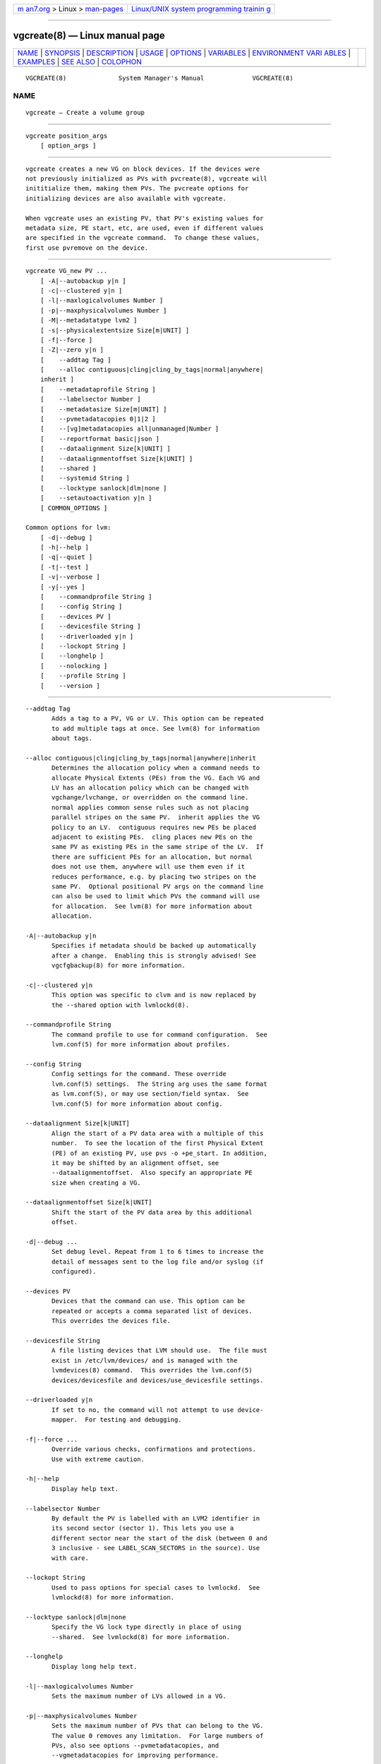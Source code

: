 .. container:: page-top

.. container:: nav-bar

   +----------------------------------+----------------------------------+
   | `m                               | `Linux/UNIX system programming   |
   | an7.org <../../../index.html>`__ | trainin                          |
   | > Linux >                        | g <http://man7.org/training/>`__ |
   | `man-pages <../index.html>`__    |                                  |
   +----------------------------------+----------------------------------+

--------------

vgcreate(8) — Linux manual page
===============================

+-----------------------------------+-----------------------------------+
| `NAME <#NAME>`__ \|               |                                   |
| `SYNOPSIS <#SYNOPSIS>`__ \|       |                                   |
| `DESCRIPTION <#DESCRIPTION>`__ \| |                                   |
| `USAGE <#USAGE>`__ \|             |                                   |
| `OPTIONS <#OPTIONS>`__ \|         |                                   |
| `VARIABLES <#VARIABLES>`__ \|     |                                   |
| `ENVIRONMENT VARI                 |                                   |
| ABLES <#ENVIRONMENT_VARIABLES>`__ |                                   |
| \| `EXAMPLES <#EXAMPLES>`__ \|    |                                   |
| `SEE ALSO <#SEE_ALSO>`__ \|       |                                   |
| `COLOPHON <#COLOPHON>`__          |                                   |
+-----------------------------------+-----------------------------------+
| .. container:: man-search-box     |                                   |
+-----------------------------------+-----------------------------------+

::

   VGCREATE(8)              System Manager's Manual             VGCREATE(8)

NAME
-------------------------------------------------

::

          vgcreate — Create a volume group


---------------------------------------------------------

::

          vgcreate position_args
              [ option_args ]


---------------------------------------------------------------

::

          vgcreate creates a new VG on block devices. If the devices were
          not previously initialized as PVs with pvcreate(8), vgcreate will
          inititialize them, making them PVs. The pvcreate options for
          initializing devices are also available with vgcreate.

          When vgcreate uses an existing PV, that PV's existing values for
          metadata size, PE start, etc, are used, even if different values
          are specified in the vgcreate command.  To change these values,
          first use pvremove on the device.


---------------------------------------------------

::

          vgcreate VG_new PV ...
              [ -A|--autobackup y|n ]
              [ -c|--clustered y|n ]
              [ -l|--maxlogicalvolumes Number ]
              [ -p|--maxphysicalvolumes Number ]
              [ -M|--metadatatype lvm2 ]
              [ -s|--physicalextentsize Size[m|UNIT] ]
              [ -f|--force ]
              [ -Z|--zero y|n ]
              [    --addtag Tag ]
              [    --alloc contiguous|cling|cling_by_tags|normal|anywhere|
              inherit ]
              [    --metadataprofile String ]
              [    --labelsector Number ]
              [    --metadatasize Size[m|UNIT] ]
              [    --pvmetadatacopies 0|1|2 ]
              [    --[vg]metadatacopies all|unmanaged|Number ]
              [    --reportformat basic|json ]
              [    --dataalignment Size[k|UNIT] ]
              [    --dataalignmentoffset Size[k|UNIT] ]
              [    --shared ]
              [    --systemid String ]
              [    --locktype sanlock|dlm|none ]
              [    --setautoactivation y|n ]
              [ COMMON_OPTIONS ]

          Common options for lvm:
              [ -d|--debug ]
              [ -h|--help ]
              [ -q|--quiet ]
              [ -t|--test ]
              [ -v|--verbose ]
              [ -y|--yes ]
              [    --commandprofile String ]
              [    --config String ]
              [    --devices PV ]
              [    --devicesfile String ]
              [    --driverloaded y|n ]
              [    --lockopt String ]
              [    --longhelp ]
              [    --nolocking ]
              [    --profile String ]
              [    --version ]


-------------------------------------------------------

::

          --addtag Tag
                 Adds a tag to a PV, VG or LV. This option can be repeated
                 to add multiple tags at once. See lvm(8) for information
                 about tags.

          --alloc contiguous|cling|cling_by_tags|normal|anywhere|inherit
                 Determines the allocation policy when a command needs to
                 allocate Physical Extents (PEs) from the VG. Each VG and
                 LV has an allocation policy which can be changed with
                 vgchange/lvchange, or overridden on the command line.
                 normal applies common sense rules such as not placing
                 parallel stripes on the same PV.  inherit applies the VG
                 policy to an LV.  contiguous requires new PEs be placed
                 adjacent to existing PEs.  cling places new PEs on the
                 same PV as existing PEs in the same stripe of the LV.  If
                 there are sufficient PEs for an allocation, but normal
                 does not use them, anywhere will use them even if it
                 reduces performance, e.g. by placing two stripes on the
                 same PV.  Optional positional PV args on the command line
                 can also be used to limit which PVs the command will use
                 for allocation.  See lvm(8) for more information about
                 allocation.

          -A|--autobackup y|n
                 Specifies if metadata should be backed up automatically
                 after a change.  Enabling this is strongly advised! See
                 vgcfgbackup(8) for more information.

          -c|--clustered y|n
                 This option was specific to clvm and is now replaced by
                 the --shared option with lvmlockd(8).

          --commandprofile String
                 The command profile to use for command configuration.  See
                 lvm.conf(5) for more information about profiles.

          --config String
                 Config settings for the command. These override
                 lvm.conf(5) settings.  The String arg uses the same format
                 as lvm.conf(5), or may use section/field syntax.  See
                 lvm.conf(5) for more information about config.

          --dataalignment Size[k|UNIT]
                 Align the start of a PV data area with a multiple of this
                 number.  To see the location of the first Physical Extent
                 (PE) of an existing PV, use pvs -o +pe_start. In addition,
                 it may be shifted by an alignment offset, see
                 --dataalignmentoffset.  Also specify an appropriate PE
                 size when creating a VG.

          --dataalignmentoffset Size[k|UNIT]
                 Shift the start of the PV data area by this additional
                 offset.

          -d|--debug ...
                 Set debug level. Repeat from 1 to 6 times to increase the
                 detail of messages sent to the log file and/or syslog (if
                 configured).

          --devices PV
                 Devices that the command can use. This option can be
                 repeated or accepts a comma separated list of devices.
                 This overrides the devices file.

          --devicesfile String
                 A file listing devices that LVM should use.  The file must
                 exist in /etc/lvm/devices/ and is managed with the
                 lvmdevices(8) command.  This overrides the lvm.conf(5)
                 devices/devicesfile and devices/use_devicesfile settings.

          --driverloaded y|n
                 If set to no, the command will not attempt to use device-
                 mapper.  For testing and debugging.

          -f|--force ...
                 Override various checks, confirmations and protections.
                 Use with extreme caution.

          -h|--help
                 Display help text.

          --labelsector Number
                 By default the PV is labelled with an LVM2 identifier in
                 its second sector (sector 1). This lets you use a
                 different sector near the start of the disk (between 0 and
                 3 inclusive - see LABEL_SCAN_SECTORS in the source). Use
                 with care.

          --lockopt String
                 Used to pass options for special cases to lvmlockd.  See
                 lvmlockd(8) for more information.

          --locktype sanlock|dlm|none
                 Specify the VG lock type directly in place of using
                 --shared.  See lvmlockd(8) for more information.

          --longhelp
                 Display long help text.

          -l|--maxlogicalvolumes Number
                 Sets the maximum number of LVs allowed in a VG.

          -p|--maxphysicalvolumes Number
                 Sets the maximum number of PVs that can belong to the VG.
                 The value 0 removes any limitation.  For large numbers of
                 PVs, also see options --pvmetadatacopies, and
                 --vgmetadatacopies for improving performance.

          --metadataprofile String
                 The metadata profile to use for command configuration.
                 See lvm.conf(5) for more information about profiles.

          --metadatasize Size[m|UNIT]
                 The approximate amount of space used for each VG metadata
                 area.  The size may be rounded.

          -M|--metadatatype lvm2
                 Specifies the type of on-disk metadata to use.  lvm2 (or
                 just 2) is the current, standard format.  lvm1 (or just 1)
                 is no longer used.

          --nolocking
                 Disable locking.

          -s|--physicalextentsize Size[m|UNIT]
                 Sets the physical extent size of PVs in the VG.  The value
                 must be either a power of 2 of at least 1 sector (where
                 the sector size is the largest sector size of the PVs
                 currently used in the VG), or at least 128KiB.  Once this
                 value has been set, it is difficult to change without
                 recreating the VG, unless no extents need moving.

          --profile String
                 An alias for --commandprofile or --metadataprofile,
                 depending on the command.

          --pvmetadatacopies 0|1|2
                 The number of metadata areas to set aside on a PV for
                 storing VG metadata.  When 2, one copy of the VG metadata
                 is stored at the front of the PV and a second copy is
                 stored at the end.  When 1, one copy of the VG metadata is
                 stored at the front of the PV.  When 0, no copies of the
                 VG metadata are stored on the given PV.  This may be
                 useful in VGs containing many PVs (this places limitations
                 on the ability to use vgsplit later.)

          -q|--quiet ...
                 Suppress output and log messages. Overrides --debug and
                 --verbose.  Repeat once to also suppress any prompts with
                 answer 'no'.

          --reportformat basic|json
                 Overrides current output format for reports which is
                 defined globally by the report/output_format setting in
                 lvm.conf(5).  basic is the original format with columns
                 and rows.  If there is more than one report per command,
                 each report is prefixed with the report name for
                 identification. json produces report output in JSON
                 format. See lvmreport(7) for more information.

          --setautoactivation y|n
                 Set the autoactivation property on a VG or LV.  Display
                 the property with vgs or lvs "-o autoactivation".  When
                 the autoactivation property is disabled, the VG or LV will
                 not be activated by a command doing autoactivation
                 (vgchange, lvchange, or pvscan using -aay.)  If
                 autoactivation is disabled on a VG, no LVs will be
                 autoactivated in that VG, and the LV autoactivation
                 property has no effect.  If autoactivation is enabled on a
                 VG, autoactivation can be disabled for individual LVs.

          --shared
                 Create a shared VG using lvmlockd if LVM is compiled with
                 lockd support.  lvmlockd will select lock type sanlock or
                 dlm depending on which lock manager is running. This
                 allows multiple hosts to share a VG on shared devices.
                 lvmlockd and a lock manager must be configured and
                 running.  See lvmlockd(8) for more information about
                 shared VGs.

          --systemid String
                 Specifies the system ID that will be given to the new VG,
                 overriding the system ID of the host running the command.
                 A VG is normally created without this option, in which
                 case the new VG is given the system ID of the host
                 creating it. Using this option requires caution because
                 the system ID of the new VG may not match the system ID of
                 the host running the command, leaving the VG inaccessible
                 to the host.  See lvmsystemid(7) for more information.

          -t|--test
                 Run in test mode. Commands will not update metadata.  This
                 is implemented by disabling all metadata writing but
                 nevertheless returning success to the calling function.
                 This may lead to unusual error messages in multi-stage
                 operations if a tool relies on reading back metadata it
                 believes has changed but hasn't.

          -v|--verbose ...
                 Set verbose level. Repeat from 1 to 4 times to increase
                 the detail of messages sent to stdout and stderr.

          --version
                 Display version information.

          --[vg]metadatacopies all|unmanaged|Number
                 Number of copies of the VG metadata that are kept.  VG
                 metadata is kept in VG metadata areas on PVs in the VG,
                 i.e. reserved space at the start and/or end of the PVs.
                 Keeping a copy of the VG metadata on every PV can reduce
                 performance in VGs containing a large number of PVs.  When
                 this number is set to a non-zero value, LVM will
                 automatically choose PVs on which to store metadata, using
                 the metadataignore flags on PVs to achieve the specified
                 number.  The number can also be replaced with special
                 string values: unmanaged causes LVM to not automatically
                 manage the PV metadataignore flags.  all causes LVM to
                 first clear the metadataignore flags on all PVs, and then
                 to become unmanaged.

          -y|--yes
                 Do not prompt for confirmation interactively but always
                 assume the answer yes. Use with extreme caution.  (For
                 automatic no, see -qq.)

          -Z|--zero y|n
                 Controls if the first 4 sectors (2048 bytes) of the device
                 are wiped.  The default is to wipe these sectors unless
                 either or both of --restorefile or --uuid are specified.


-----------------------------------------------------------

::

          VG     Volume Group name.  See lvm(8) for valid names.

          PV     Physical Volume name, a device path under /dev.  For
                 commands managing physical extents, a PV positional arg
                 generally accepts a suffix indicating a range (or multiple
                 ranges) of physical extents (PEs). When the first PE is
                 omitted, it defaults to the start of the device, and when
                 the last PE is omitted it defaults to end.  Start and end
                 range (inclusive): PV[:PE-PE]...  Start and length range
                 (counting from 0): PV[:PE+PE]...

          String See the option description for information about the
                 string content.

          Size[UNIT]
                 Size is an input number that accepts an optional unit.
                 Input units are always treated as base two values,
                 regardless of capitalization, e.g. 'k' and 'K' both refer
                 to 1024.  The default input unit is specified by letter,
                 followed by |UNIT.  UNIT represents other possible input
                 units: b|B is bytes, s|S is sectors of 512 bytes, k|K is
                 KiB, m|M is MiB, g|G is GiB, t|T is TiB, p|P is PiB, e|E
                 is EiB.  (This should not be confused with the output
                 control --units, where capital letters mean multiple of
                 1000.)


-----------------------------------------------------------------------------------

::

          See lvm(8) for information about environment variables used by
          lvm.  For example, LVM_VG_NAME can generally be substituted for a
          required VG parameter.


---------------------------------------------------------

::

          Create a VG with two PVs, using the default physical extent size.
          vgcreate myvg /dev/sdk1 /dev/sdl1


---------------------------------------------------------

::

          lvm(8), lvm.conf(5), lvmconfig(8), lvmdevices(8),

          pvchange(8), pvck(8), pvcreate(8), pvdisplay(8), pvmove(8),
          pvremove(8), pvresize(8), pvs(8), pvscan(8),

          vgcfgbackup(8), vgcfgrestore(8), vgchange(8), vgck(8),
          vgcreate(8), vgconvert(8), vgdisplay(8), vgexport(8),
          vgextend(8), vgimport(8), vgimportclone(8), vgimportdevices(8),
          vgmerge(8), vgmknodes(8), vgreduce(8), vgremove(8), vgrename(8),
          vgs(8), vgscan(8), vgsplit(8),

          lvcreate(8), lvchange(8), lvconvert(8), lvdisplay(8),
          lvextend(8), lvreduce(8), lvremove(8), lvrename(8), lvresize(8),
          lvs(8), lvscan(8),

          lvm-fullreport(8), lvm-lvpoll(8), lvm2-activation-generator(8),
          blkdeactivate(8), lvmdump(8),

          dmeventd(8), lvmpolld(8), lvmlockd(8), lvmlockctl(8),
          cmirrord(8), lvmdbusd(8), fsadm(8),

          lvmsystemid(7), lvmreport(7), lvmraid(7), lvmthin(7), lvmcache(7)

COLOPHON
---------------------------------------------------------

::

          This page is part of the lvm2 (Logical Volume Manager 2) project.
          Information about the project can be found at 
          ⟨http://www.sourceware.org/lvm2/⟩.  If you have a bug report for
          this manual page, see ⟨https://github.com/lvmteam/lvm2/issues⟩.
          This page was obtained from the tarball
          https://github.com/lvmteam/lvm2/archive/refs/tags/v2_03_13.tar.gz
          fetched from ⟨https://github.com/lvmteam/lvm2/releases⟩ on
          2021-08-27.  If you discover any rendering problems in this HTML
          version of the page, or you believe there is a better or more up-
          to-date source for the page, or you have corrections or
          improvements to the information in this COLOPHON (which is not
          part of the original manual page), send a mail to
          man-pages@man7.org

   Red Hat, Inc.       LVM TOOLS 2.03.13(2) (2021-08-11)        VGCREATE(8)

--------------

Pages that refer to this page:
`lvmsystemid(7) <../man7/lvmsystemid.7.html>`__, 
`lvchange(8) <../man8/lvchange.8.html>`__, 
`lvconvert(8) <../man8/lvconvert.8.html>`__, 
`lvcreate(8) <../man8/lvcreate.8.html>`__, 
`lvdisplay(8) <../man8/lvdisplay.8.html>`__, 
`lvextend(8) <../man8/lvextend.8.html>`__, 
`lvm(8) <../man8/lvm.8.html>`__, 
`lvmconfig(8) <../man8/lvmconfig.8.html>`__, 
`lvmdevices(8) <../man8/lvmdevices.8.html>`__, 
`lvmdiskscan(8) <../man8/lvmdiskscan.8.html>`__, 
`lvm-fullreport(8) <../man8/lvm-fullreport.8.html>`__, 
`lvm-lvpoll(8) <../man8/lvm-lvpoll.8.html>`__, 
`lvreduce(8) <../man8/lvreduce.8.html>`__, 
`lvremove(8) <../man8/lvremove.8.html>`__, 
`lvrename(8) <../man8/lvrename.8.html>`__, 
`lvresize(8) <../man8/lvresize.8.html>`__, 
`lvs(8) <../man8/lvs.8.html>`__, 
`lvscan(8) <../man8/lvscan.8.html>`__, 
`pvchange(8) <../man8/pvchange.8.html>`__, 
`pvck(8) <../man8/pvck.8.html>`__, 
`pvcreate(8) <../man8/pvcreate.8.html>`__, 
`pvdisplay(8) <../man8/pvdisplay.8.html>`__, 
`pvmove(8) <../man8/pvmove.8.html>`__, 
`pvremove(8) <../man8/pvremove.8.html>`__, 
`pvresize(8) <../man8/pvresize.8.html>`__, 
`pvs(8) <../man8/pvs.8.html>`__, 
`pvscan(8) <../man8/pvscan.8.html>`__, 
`vgcfgbackup(8) <../man8/vgcfgbackup.8.html>`__, 
`vgcfgrestore(8) <../man8/vgcfgrestore.8.html>`__, 
`vgchange(8) <../man8/vgchange.8.html>`__, 
`vgck(8) <../man8/vgck.8.html>`__, 
`vgconvert(8) <../man8/vgconvert.8.html>`__, 
`vgcreate(8) <../man8/vgcreate.8.html>`__, 
`vgdisplay(8) <../man8/vgdisplay.8.html>`__, 
`vgexport(8) <../man8/vgexport.8.html>`__, 
`vgextend(8) <../man8/vgextend.8.html>`__, 
`vgimport(8) <../man8/vgimport.8.html>`__, 
`vgimportclone(8) <../man8/vgimportclone.8.html>`__, 
`vgimportdevices(8) <../man8/vgimportdevices.8.html>`__, 
`vgmerge(8) <../man8/vgmerge.8.html>`__, 
`vgmknodes(8) <../man8/vgmknodes.8.html>`__, 
`vgreduce(8) <../man8/vgreduce.8.html>`__, 
`vgremove(8) <../man8/vgremove.8.html>`__, 
`vgrename(8) <../man8/vgrename.8.html>`__, 
`vgs(8) <../man8/vgs.8.html>`__, 
`vgscan(8) <../man8/vgscan.8.html>`__, 
`vgsplit(8) <../man8/vgsplit.8.html>`__

--------------

--------------

.. container:: footer

   +-----------------------+-----------------------+-----------------------+
   | HTML rendering        |                       | |Cover of TLPI|       |
   | created 2021-08-27 by |                       |                       |
   | `Michael              |                       |                       |
   | Ker                   |                       |                       |
   | risk <https://man7.or |                       |                       |
   | g/mtk/index.html>`__, |                       |                       |
   | author of `The Linux  |                       |                       |
   | Programming           |                       |                       |
   | Interface <https:     |                       |                       |
   | //man7.org/tlpi/>`__, |                       |                       |
   | maintainer of the     |                       |                       |
   | `Linux man-pages      |                       |                       |
   | project <             |                       |                       |
   | https://www.kernel.or |                       |                       |
   | g/doc/man-pages/>`__. |                       |                       |
   |                       |                       |                       |
   | For details of        |                       |                       |
   | in-depth **Linux/UNIX |                       |                       |
   | system programming    |                       |                       |
   | training courses**    |                       |                       |
   | that I teach, look    |                       |                       |
   | `here <https://ma     |                       |                       |
   | n7.org/training/>`__. |                       |                       |
   |                       |                       |                       |
   | Hosting by `jambit    |                       |                       |
   | GmbH                  |                       |                       |
   | <https://www.jambit.c |                       |                       |
   | om/index_en.html>`__. |                       |                       |
   +-----------------------+-----------------------+-----------------------+

--------------

.. container:: statcounter

   |Web Analytics Made Easy - StatCounter|

.. |Cover of TLPI| image:: https://man7.org/tlpi/cover/TLPI-front-cover-vsmall.png
   :target: https://man7.org/tlpi/
.. |Web Analytics Made Easy - StatCounter| image:: https://c.statcounter.com/7422636/0/9b6714ff/1/
   :class: statcounter
   :target: https://statcounter.com/
